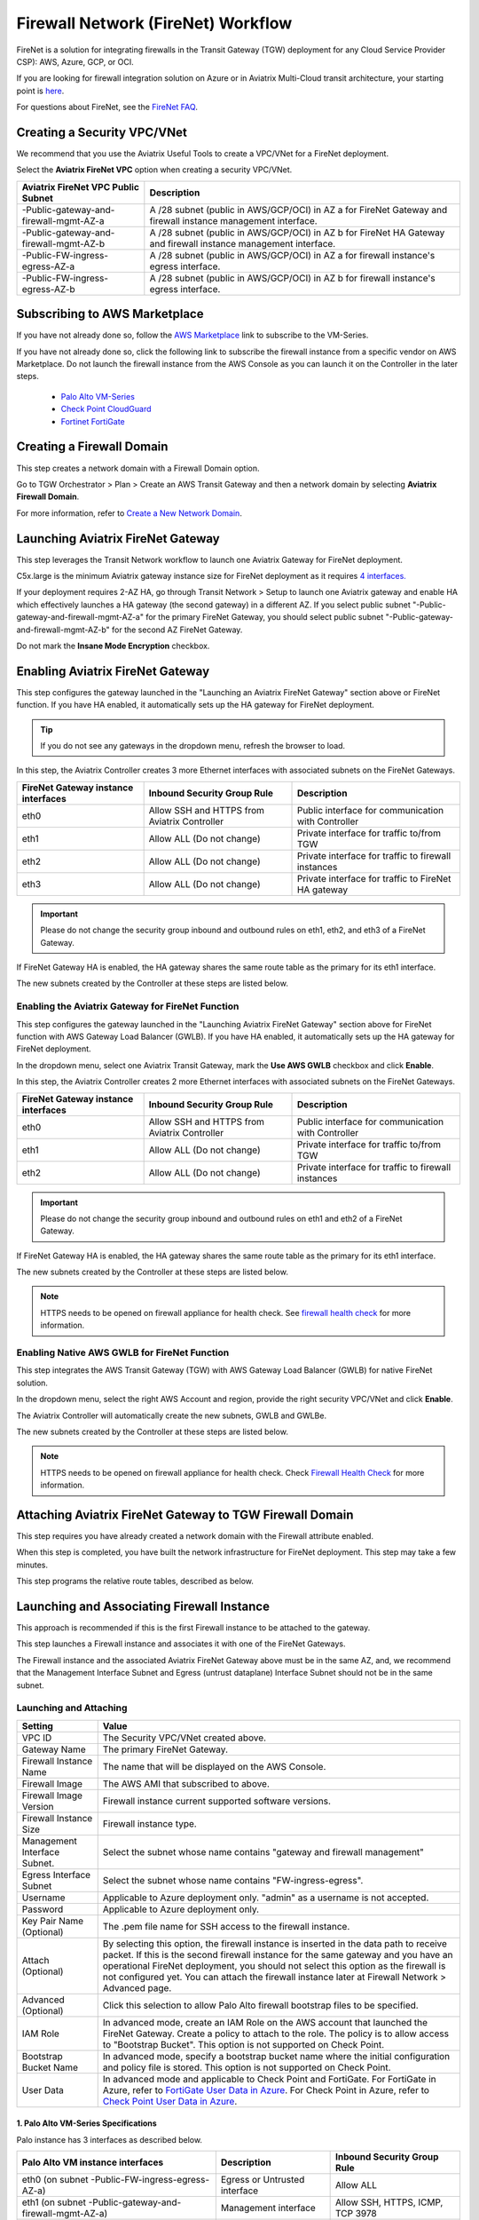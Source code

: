 .. meta::
  :description: Firewall Network Workflow
  :keywords: AWS Transit Gateway, AWS TGW, TGW orchestrator, Aviatrix Transit network, Transit DMZ, Egress, Firewall, Firewall Network, FireNet


=========================================================
Firewall Network (FireNet) Workflow
=========================================================

FireNet is a solution for integrating firewalls in the Transit Gateway (TGW) deployment for any Cloud Service Provider CSP): AWS, Azure, GCP, or OCI. 

If you are looking for firewall integration solution on Azure or in Aviatrix Multi-Cloud transit architecture, 
your starting point is `here <https://docs.aviatrix.com/HowTos/transit_firenet_workflow.html>`_. 

For questions about FireNet, see the `FireNet FAQ <https://docs.aviatrix.com/HowTos/firewall_network_faq.html>`_.

Creating a Security VPC/VNet
------------------------------------------------

We recommend that you use the Aviatrix Useful Tools to create a VPC/VNet for a FireNet deployment. 

Select the **Aviatrix FireNet VPC** option when creating a security VPC/VNet. 

==========================================      =================
**Aviatrix FireNet VPC Public Subnet**          **Description**
==========================================      =================
-Public-gateway-and-firewall-mgmt-AZ-a          A /28 subnet (public in AWS/GCP/OCI) in AZ a for FireNet Gateway and firewall instance management interface.
-Public-gateway-and-firewall-mgmt-AZ-b          A /28 subnet (public in AWS/GCP/OCI) in AZ b for FireNet HA Gateway and firewall instance management interface. 
-Public-FW-ingress-egress-AZ-a                  A /28 subnet (public in AWS/GCP/OCI) in AZ a for firewall instance's egress interface.
-Public-FW-ingress-egress-AZ-b                  A /28 subnet (public in AWS/GCP/OCI) in AZ b for firewall instance's egress interface. 
==========================================      =================


Subscribing to AWS Marketplace
----------------------------------------------

If you have not already done so, follow the `AWS Marketplace <https://aws.amazon.com/marketplace/search/results?x=0&y=0&searchTerms=VM-Series+Next-Generation+Firewall>`_ link to subscribe to the VM-Series.

If you have not already done so, click the following link to subscribe the firewall instance from a specific vendor on AWS
Marketplace. 
Do not launch the firewall instance from the AWS Console as you can launch it on the Controller in the later steps.  

 - `Palo Alto VM-Series <https://aws.amazon.com/marketplace/search/results?x=0&y=0&searchTerms=VM-Series+Next-Generation+Firewall>`_
 - `Check Point CloudGuard <https://aws.amazon.com/marketplace/search/results?x=0&y=0&searchTerms=Check+Point+>`_
 - `Fortinet FortiGate <https://aws.amazon.com/marketplace/search/results?x=0&y=0&searchTerms=Fortinet>`_


Creating a Firewall Domain
---------------------------------------

This step creates a network domain with a Firewall Domain option. 

Go to TGW Orchestrator > Plan > Create an AWS Transit Gateway and then a network domain by selecting **Aviatrix Firewall Domain**. 

For more information, refer to `Create a New Network Domain <https://docs.aviatrix.com/HowTos/tgw_plan.html#create-a-new-network-domain>`_. 


Launching Aviatrix FireNet Gateway
------------------------------------------

This step leverages the Transit Network workflow to launch one Aviatrix Gateway for FireNet deployment. 

C5x.large is the minimum Aviatrix gateway instance size for FireNet deployment as it requires `4 interfaces. <https://docs.aviatrix.com/HowTos/firewall_network_faq.html#what-is-the-minimum-gateway-instance-size-for-firenet-deployment>`_

If your deployment requires 2-AZ HA, go through Transit Network > Setup to launch one Aviatrix gateway and enable HA which effectively launches a HA gateway (the second gateway) in a different AZ. If you select public subnet "-Public-gateway-and-firewall-mgmt-AZ-a" for the primary FireNet Gateway, 
you should select public subnet "-Public-gateway-and-firewall-mgmt-AZ-b" for the second AZ FireNet Gateway.

Do not mark the **Insane Mode Encryption** checkbox.


Enabling Aviatrix FireNet Gateway
---------------------------------------------

This step configures the gateway launched in the "Launching an Aviatrix FireNet Gateway" section above or FireNet function. If you have HA enabled, it
automatically sets up the HA gateway for FireNet deployment.

.. tip ::

  If you do not see any gateways in the dropdown menu, refresh the browser to load.

In this step, the Aviatrix Controller creates 3 more Ethernet interfaces with associated subnets on the FireNet Gateways. 

|private_interfaces|

==========================================         ==============================================   =================
**FireNet Gateway instance interfaces**            **Inbound Security Group Rule**                  **Description**
==========================================         ==============================================   =================
eth0                                               Allow SSH and HTTPS from Aviatrix Controller     Public interface for communication with Controller
eth1                                               Allow ALL (Do not change)                        Private interface for traffic to/from TGW
eth2                                               Allow ALL (Do not change)                        Private interface for traffic to firewall instances
eth3                                               Allow ALL (Do not change)                        Private interface for traffic to FireNet HA gateway
==========================================         ==============================================   =================


.. important::

  Please do not change the security group inbound and outbound rules on eth1, eth2, and eth3 of a FireNet Gateway.

If FireNet Gateway HA is enabled, the HA gateway shares the same route table as the primary for its eth1 interface. 

The new subnets created by the Controller at these steps are listed below.

==========================================      ============================
**Aviatrix FireNet VPC/VNet Private Subnet**         **Description**
==========================================      ============================
-tgw-egress                                     for FireNet Gateway eth1 to TGW
-hagw-tgw-egress                                for FireNet HA Gateway eth1 to TGW
-tgw-ingress                                    for TGW to the ENI of eth1 of FireNet Gateway 
-hagw-tgw-ingress                               for TGW to the ENI of eth1 of the FireNet HA Gateway 
-dmz-firewall                                   for FireNet Gateway eth2
-hagw-dmz-firewall                              for FireNet HA Gateway eth2 
-dmz-exchange                                   for FireNet Gateway eth3
-hagw-dmz-exchange                              for FireNet HA Gateway eth3
==========================================      ============================

Enabling the Aviatrix Gateway for FireNet Function
#############################################################

This step configures the gateway launched in the "Launching Aviatrix FireNet Gateway" section above for FireNet function with AWS Gateway Load Balancer (GWLB). If you have HA enabled, it
automatically sets up the HA gateway for FireNet deployment.

In the dropdown menu, select one Aviatrix Transit Gateway, mark the **Use AWS GWLB** checkbox and click **Enable**.

In this step, the Aviatrix Controller creates 2 more Ethernet interfaces with associated subnets on the FireNet Gateways.

==========================================         ==============================================   =================
**FireNet Gateway instance interfaces**            **Inbound Security Group Rule**                  **Description**
==========================================         ==============================================   =================
eth0                                               Allow SSH and HTTPS from Aviatrix Controller     Public interface for communication with Controller
eth1                                               Allow ALL (Do not change)                        Private interface for traffic to/from TGW
eth2                                               Allow ALL (Do not change)                        Private interface for traffic to firewall instances
==========================================         ==============================================   =================


.. important::

  Please do not change the security group inbound and outbound rules on eth1 and eth2 of a FireNet Gateway.

If FireNet Gateway HA is enabled, the HA gateway shares the same route table as the primary for its eth1 interface.

The new subnets created by the Controller at these steps are listed below.

==========================================      ============================
**Aviatrix FireNet VPC/VNet Private Subnet**         **Description**
==========================================      ============================
-tgw-egress                                     for FireNet Gateway eth1 to TGW
-hagw-tgw-egress                                for FireNet HA Gateway eth1 to TGW
-tgw-ingress                                    for TGW to the ENI of eth1 of FireNet Gateway
-hagw-tgw-ingress                               for TGW to the ENI of eth1 of the FireNet HA Gateway
-dmz-firewall                                   for FireNet Gateway eth2
-hagw-dmz-firewall                              for FireNet HA Gateway eth2
-gwlb-pool                                      for GWLB and Firewalls
-gwlb-pool-ha                                   for GWLB and Firewalls in different AZ
-gwlb-egress                                    for FireNet Gateway (if egress inspection is enabled)
-gwlb-egress-ha                                 for FireNet HA Gateway (if egress inspection is enabled)
==========================================      ============================

|gwlb_tgw_avxgw|

.. note::
    HTTPS needs to be opened on firewall appliance for health check. See `firewall health check <https://docs.aviatrix.com/HowTos/transit_firenet_workflow_azure.html#step-9-enable-health-check-policy-in-firewall>`_ for more information.


Enabling Native AWS GWLB for FireNet Function
#############################################################

This step integrates the AWS Transit Gateway (TGW) with AWS Gateway Load Balancer (GWLB) for native FireNet solution.

In the dropdown menu, select the right AWS Account and region, provide the right security VPC/VNet and click **Enable**.

The Aviatrix Controller will automatically create the new subnets, GWLB and GWLBe.

The new subnets created by the Controller at these steps are listed below.

==========================================      ============================
**Aviatrix FireNet VPC/VNet Private Subnet**         **Description**
==========================================      ============================
-tgw-ingress                                    for TGW ENI to the GWLBe
-hagw-tgw-ingress                               for TGW ENI to the GWLBe in different AZ
-dmz-firewall                                   for GWLBe
-hagw-dmz-firewall                              for GWLBe in different AZ
-gwlb-pool                                      for GWLB and Firewalls
-gwlb-pool-ha                                   for GWLB and Firewalls in different AZ
-gwlb-egress                                    for NATGW gateway (if egress inspection is enabled)
-gwlb-egress-ha                                 for NATGW HA gateway (if egress inspection is enabled)
==========================================      ============================

|gwlb_native|

.. note::
    HTTPS needs to be opened on firewall appliance for health check. Check `Firewall Health Check <https://docs.aviatrix.com/HowTos/transit_firenet_workflow_azure.html#step-9-enable-health-check-policy-in-firewall>`_ for more information.


Attaching Aviatrix FireNet Gateway to TGW Firewall Domain
---------------------------------------------------------------------------------

This step requires you have already created a network domain with the Firewall attribute enabled.

When this step is completed, you have built the network infrastructure for FireNet deployment. This step may take a few minutes.


|gw_launch|

This step programs the relative route tables, described as below.

==========================================   =====================       =================                 
**Aviatrix FireNet VPC/VNet route table**         **key route entry**         **Description**
==========================================   =====================       =================
-tgw-egress                                  0.0.0.0/0 -> tgw            for FireNet Gateway eth1 to TGW 
-hagw-tgw-egress                             0.0.0.0/0 -> tgw            for FireNet HA gateway eth1 to TGW
-tgw-ingress                                 0.0.0.0/0 -> eth1           for TGW to eth1 of FireNet Gateway
-hagw-tgw-ingress                            0.0.0.0/0 -> eth1.          for TGW to eth1 of FireNet HA gateway
-dmz-firewall                                0.0.0.0/0 -> tgw            for firewall instance LAN interface to TGW
-hagw-dmz-firewall                           0.0.0.0/0 -> tgw            for firewall instance LAN interface to TGW 
-dmz-exchange                                0.0.0.0/0 -> eth3           for eth3 of FireNet Gateway to eth3 of HA gateway 
-hagw-dmz-exchange                           0.0.0.0/0 -> eth3           for eth3 of FireNet HA gateway to eth3 of primary gateway 
==========================================   =====================       =================


Launching and Associating Firewall Instance
----------------------------------------------------------

This approach is recommended if this is the first Firewall instance to be attached to the gateway. 

This step launches a Firewall instance and associates it with one of the FireNet Gateways. 


.. important::

The Firewall instance and the associated Aviatrix FireNet Gateway above must be in the same AZ, and, we recommend that the Management Interface Subnet and Egress (untrust dataplane) Interface Subnet should not be in the same subnet.

Launching and Attaching
##########################

==========================================      ==========
**Setting**                                     **Value**
==========================================      ==========
VPC ID                                          The Security VPC/VNet created above.
Gateway Name                                    The primary FireNet Gateway.
Firewall Instance Name                          The name that will be displayed on the AWS Console.
Firewall Image                                  The AWS AMI that subscribed to above.
Firewall Image Version                          Firewall instance current supported software versions. 
Firewall Instance Size                          Firewall instance type.  
Management Interface Subnet.                    Select the subnet whose name contains "gateway and firewall management"
Egress Interface Subnet                         Select the subnet whose name contains "FW-ingress-egress".
Username                                        Applicable to Azure deployment only. "admin" as a username is not accepted.
Password                                        Applicable to Azure deployment only.
Key Pair Name (Optional)                        The .pem file name for SSH access to the firewall instance.
Attach (Optional)                               By selecting this option, the firewall instance is inserted in the data path to receive packet. If this is the second firewall instance for the same gateway and you have an operational FireNet deployment, you should not select this option as the firewall is not configured yet. You can attach the firewall instance later at Firewall Network > Advanced page. 
Advanced (Optional)                             Click this selection to allow Palo Alto firewall bootstrap files to be specified. 
IAM Role                                        In advanced mode, create an IAM Role on the AWS account that launched the FireNet Gateway. Create a policy to attach to the role. The policy is to allow access to "Bootstrap Bucket". This option is not supported on Check Point. 
Bootstrap Bucket Name                           In advanced mode, specify a bootstrap bucket name where the initial configuration and policy file is stored. This option is not supported on Check Point. 
User Data                                       In advanced mode and applicable to Check Point and FortiGate. For FortiGate in Azure, refer to `FortiGate User Data in Azure <https://docs.aviatrix.com/HowTos/fortigate_bootstrap_example_azure.html#method-1-configure-fortigate-firewall-via-user-data>`_. For Check Point in Azure, refer to `Check Point User Data in Azure <https://docs.aviatrix.com/HowTos/checkpoint_bootstrap_azure.html#configure-check-point-security-gateway-using-custom-data>`_.
==========================================      ==========

1. Palo Alto VM-Series Specifications
**************************************

Palo instance has 3 interfaces as described below.

========================================================         ===============================          ================================
**Palo Alto VM instance interfaces**                             **Description**                          **Inbound Security Group Rule**
========================================================         ===============================          ================================
eth0 (on subnet -Public-FW-ingress-egress-AZ-a)                  Egress or Untrusted interface            Allow ALL 
eth1 (on subnet -Public-gateway-and-firewall-mgmt-AZ-a)          Management interface                     Allow SSH, HTTPS, ICMP, TCP 3978
eth2 (on subnet -dmz-firewall)                                   LAN or Trusted interface                 Allow ALL (Do not change)
========================================================         ===============================          ================================

Note that firewall instance eth2 is on the same subnet as FireNet Gateway eth2 interface.

.. important::

  For Panorama managed firewalls, you need to prepare Panorama first and then launch a firewall. Check out `Setup Panorama <https://docs.aviatrix.com/HowTos/paloalto_API_setup.html#managing-vm-series-by-panorama>`_.  When a VM-Series instance is launched and connected with Panorama, you need to apply a one time "commit and push" from the Panorama console to sync the firewall instance and Panorama.

.. Tip::

    If VM-Series are individually managed and integrated with the Controller, you can still use Bootstrap to save initial configuration time. Export the first firewall's configuration to bootstrap.xml, create an IAM role and Bootstrap bucket structure as indicated above,
    then launch additional firewalls with IAM role and the S3 bucket name to save the time of the firewall manual initial configuration.

2. Fortigate Specifications
*******************************
    
Fortigate Next Generation Firewall instance has two interfaces as described below.

========================================================         ===============================          ================================
**Fortigate VM instance interfaces**                             **Description**                          **Inbound Security Group Rule**
========================================================         ===============================          ================================
eth0 (on subnet -Public-FW-ingress-egress-AZ-a)                  Egress or Untrusted interface            Allow ALL 
eth1 (on subnet -dmz-firewall)                                   LAN or Trusted interface                 Allow ALL (Do not change)
========================================================         ===============================          ================================

Note that firewall instance eth1 is on the same subnet as FireNet Gateway eth2 interface.

.. Tip::

  Starting from Release 5.4, Fortigate bootstrap configuration is supported. 


3. CheckPoint Specification
******************************

CheckPoint Firewall instance has two interfaces as described below. 

========================================================         ===============================          ================================
**CheckPoint VM instance interfaces**                             **Description**                          **Inbound Security Group Rule**
========================================================         ===============================          ================================
eth0 (on subnet -Public-FW-ingress-egress-AZ-a)                  Egress or Untrusted interface            Allow ALL 
eth1 (on subnet -dmz-firewall)                                   LAN or Trusted interface                 Allow ALL (Do not change)
========================================================         ===============================          ================================

Note that firewall instance eth1 is on the same subnet as FireNet Gateway eth2 interface.

.. important::

  Starting from Release 5.4, launching CheckPoint firewall instances from the Aviatrix Controller automatically initiates its onboarding process. For initial login information, go to `Credentials for Checkpoint Initial Login <https://aviatrix.zendesk.com/hc/en-us/articles/4417552852109>`_. You must be registered to access the Aviatrix Customer Support website. If you are not already registered, you can sign-up at https://support.aviatrix.com. 


Launching and Associating More Instances
########################################

Repeat the previous step to launch the second firewall instance to associate with the HA FireNet Gateway. 
Or, repeat this step to launch more firewall instances to associate with the same FireNet Gateway.

Example Setup for "Allow All" Policy
###########################################

After a firewall instance is launched, wait for 15 minutes for it to be available. 
In addition, please follow the example configuration guides as below to build a simple policy on the firewall instance for a test validation that traffic is indeed being routed to firewall instance. 

Palo Alto
**********
For basic configuration, please refer to `this example configuration guide <https://docs.aviatrix.com/HowTos/config_paloaltoVM.html>`_.

For implementation details on using Bootstrap to launch and initiate VM-Series, refer to `Bootstrap Configuration Example <https://docs.aviatrix.com/HowTos/bootstrap_example.html>`_. 

FortiGate
**********
For basic configuration, please refer to `this example configuration guide <https://docs.aviatrix.com/HowTos/config_FortiGateVM.html>`_.

Check Point
***********
For basic configuration, please refer to `this example configuration guide <https://docs.aviatrix.com/HowTos/config_CheckPointVM.html>`_


Associating an Existing Firewall Instance
--------------------------------------------

This step is the alternative to the previous step. If you already launched VM-Series from the AWS Console, you can still
associate it with the FireNet Gateway. 

If the firewall instance is by a vendor other than Palo Alto Network (for example, Check Point or Fortinet), you should launch the firewall 
instances from the AWS Console and associate them to the Aviatrix FireNet Gateway. The Management Interface Subnet may be the same as the Egress Interface Subnet.

Launching & Associating Aviatrix FQDN Gateway
------------------------------------------------------------------

If you performed one of the previous two steps for setting up third party firewall instances, you can skip this step.

This option is to deploy `Aviatrix FQDN gateway <https://docs.aviatrix.com/HowTos/fqdn_faq.html>`_ in a FireNet environment for a centralized scale out egress whitelist solution, as shown below. 

.. important::

  If a deployed Aviatrix FQDN gateway has no FQDN whitelist attached, the FQDN gateway acts as a NAT gateway and it will pass all traffic to all destination sites. To add whitelist policies, follow `how to configure FQDN instructions <https://docs.aviatrix.com/HowTos/FQDN_Whitelists_Ref_Design.html>`_.

This option is available in AWS and Azure. It applies to multi-cloud transit, Azure native Spoke transit, and TGW based transit. 

|fqdn_egress|

|fqdn_in_firenet| 

==========================================      ==========
**Setting**                                     **Value**
==========================================      ==========
VPC ID                                          The Security VPC/VNet created in Step 1.
Gateway Name                                    The primary FireNet Gateway.
FQDN Gateway Subnet                             The public subnet on which Aviatrix FQDN gateway will be launched.
FQDN Gateway Size                               The Aviatrix FQDN gateway instance size, starting from t2.micro.
FQDN Gateway Name                               The Aviatrix FQDN gateway name. Note you cannot change the name once the gateway instance is launched. 
Attach                                          Attach this FQDN gateway to the primary FireNet Gateway.
==========================================      ==========



Specifying the Network Domain for Firewall Inspection
-------------------------------------------------------------------

There are two inspection modes. One is Domain-based inspection, which is the default. The other is Connection Policy-based inspection. 
The Connection Policy based inspection mode (connection based inspection) is available in Release 6.3 and later. 

Domain-based inspection
###############################

To specify a Spoke VPC/VNet for domain-based inspection, you define a connection policy between the network domain (where the Spoke VPC/VNet is a member) and the Firewall domain.

For example, if you wish to inspect traffic between on-prem to VPC/VNet, connect Aviatrix Edge Domain to the 
Firewall Domain. This means on-prem traffic to any Spoke VPC/VNet is routed to the firewall first and then it is forwarded
to the destination Spoke VPC/VNet. Conversely, any Spoke VPC/VNet traffic destined to on-prem is routed to the firewall first and then forwarded to on-prem. 

Connection-based inspection
#################################

Connection-based inspection only applies to TGW-based Transit solution. 

Connection-based inspection is available from Release 6.3 and later. Connection-based inspection allows you to inspect traffic going
across a specific pair of network domains. For example, Domain A has connection policy to Domain B and Domain C, you can specify to
inspect traffic between Domain A and Domain B, but not Domain A and Domain C. This inspection mode reduces the amount of traffic being 
inspected and reduces the instances size requirements on both FireNet Gateways and firewalls.

.. note::

  Connection-based inspection is not applicable to `intra-domain inspection <https://docs.aviatrix.com/HowTos/tgw_list.html#edit-intra-domain-inspection>`_ where all VPC/VNet to VPC/VNet traffic in the same domain is inspected. 

Here are the steps to enable and configure connection-based inspection. 

Enabling Connection-Based Inspection
*********************************************

#. Go to Controller > TGW Orchestrator > List. 
#. Click TGW, select one TGW, click Action > Edit Inspection Mode. 
#. Select **Connection-based** and click **Update**. 

Configuring East-West Inspection
******************************************

`A firewall network domain <https://docs.aviatrix.com/HowTos/firewall_network_workflow.html#create-a-firewall-domain>`_ must be created first before configuring east-west inspection. 

#. Go to Controller > TGW Orchestrator > List. 
#. Click **Connection** to display all Connection Policies in rows. 
#. Select **Connection Policy** and click Action > Enable Inspection. 
#. In the popup dropdown menu, select a firewall domain to associate the Connection Policy with. 
#. Click **Update**. 

Repeat these steps for other Connection Policies. 

Configuring Egress Inspection
*************************************

The Firewall Domain must have `Egress Inspection <https://docs.aviatrix.com/HowTos/firewall_advanced.html#egress-through-firewall>`_ enabled before configuring Egress Inspection. 

#. Go to Controller > TGW Orchestrator > List. 
#. Click Network Domains which displays all Security Domains configured on the TGW. 
#. Select one domain and click Action > Enable Egress Inspection. 
#. In the popup dropdown menu, select a firewall domain to associate the domain with. 
#. Click **Update**.





.. |firewall_domain| image:: firewall_network_workflow_media/firewall_domain.png
   :scale: 30%

.. |gw_launch| image:: firewall_network_workflow_media/gw_launch.png
   :scale: 30%

.. |private_interfaces| image:: firewall_network_workflow_media/private_interfaces.png
   :scale: 30%

.. |panvm_bucket| image:: firewall_network_workflow_media/panvm_bucket.png
   :scale: 30%

.. |fqdn_in_firenet| image:: firewall_network_workflow_media/fqdn_in_firenet.png
   :scale: 30%

.. |fqdn_egress| image:: transit_firenet_design_patterns_media/fqdn_egress.png
   :scale: 30%

.. |gwlb_tgw_avxgw| image:: firewall_network_workflow_media/gwlb_tgw_avxgw.png
   :scale: 40%

.. |gwlb_native| image:: firewall_network_workflow_media/gwlb_native.png
   :scale: 40%


.. disqus::

